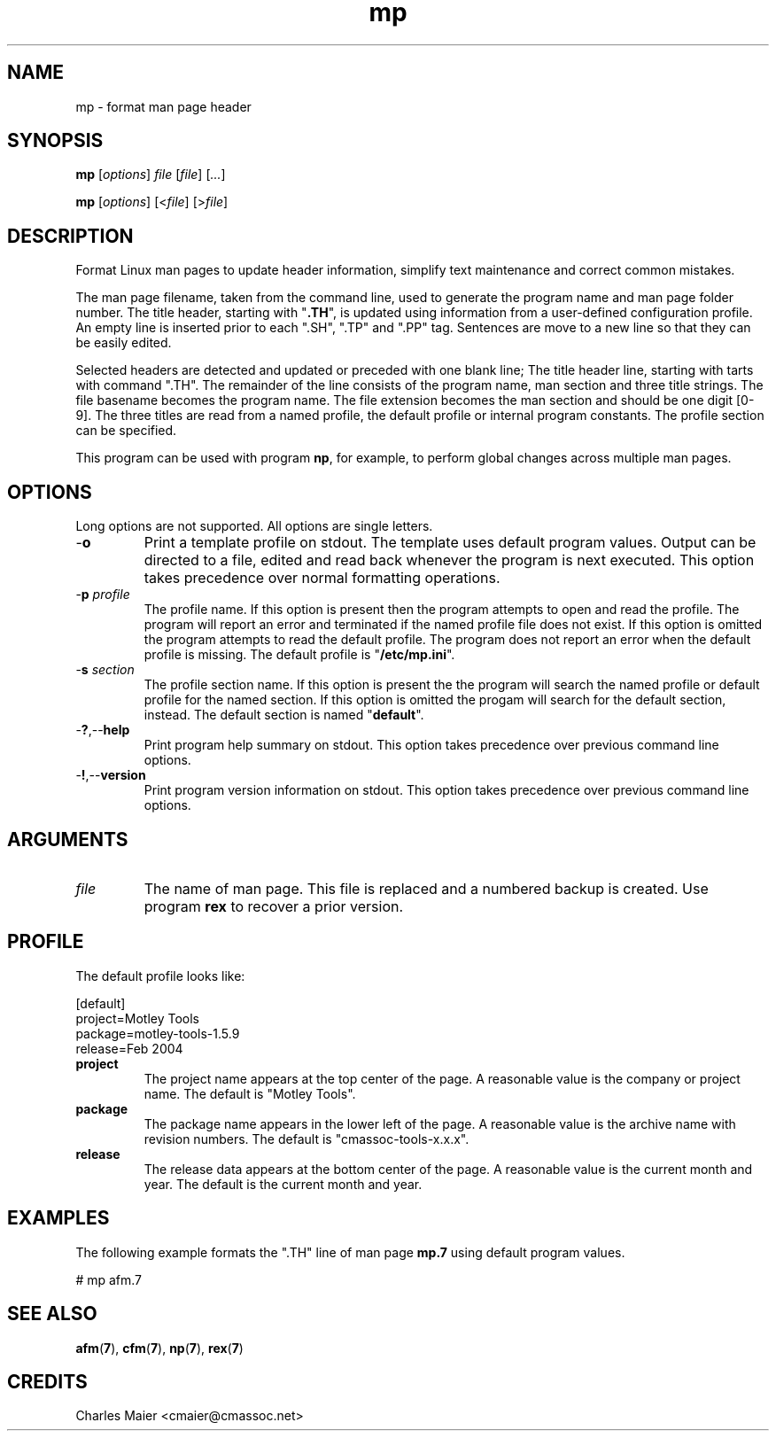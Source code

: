 .TH mp 7 "Mar 2013" "cmassoc-tools-1.8.2" "Motley Tools"

.SH NAME
mp - format man page header

.SH SYNOPSIS
.BR mp
.RI [ options ]
.IR file
.RI [ file ] 
.RI [ ... ]
.PP
.BR mp
.RI [ options ]
.RI [< file ]
.RI [> file ]

.SH DESCRIPTION
.PP
Format Linux man pages to update header information, simplify text maintenance and correct common mistakes.
.PP
The man page filename, taken from the command line, used to generate the program name and man page folder number.
The title header, starting with "\fB.TH\fR", is updated using information from a user-defined configuration profile.
An empty line is inserted prior to each ".SH", ".TP" and ".PP" tag. 
Sentences are move to a new line so that they can be easily edited.

Selected headers are detected and updated or preceded with one blank line;
The title header line, starting with tarts with command ".TH".
The remainder of the line consists of the program name, man section and three title strings. 
The file basename becomes the program name.
The file extension becomes the man section and should be one digit [0-9].
The three titles are read from a named profile, the default profile or internal program constants.
The profile section can be specified.

.PP
This program can be used with program \fBnp\fR, for example, to perform global changes across multiple man pages.

.SH OPTIONS
Long options are not supported.
All options are single letters.

.TP
.RB - o
Print a template profile on stdout.
The template uses default program values.
Output can be directed to a file, edited and read back whenever the program is next executed.
This option takes precedence over normal formatting operations.

.TP
-\fBp\fI profile\fR
The profile name.
If this option is present then the program attempts to open and read the profile.
The program will report an error and terminated if the named profile file does not exist.
If this option is omitted the program attempts to read the default profile.
The program does not report an error when the default profile is missing.
The default profile is "\fB/etc/mp.ini\fR".

.TP
-\fBs\fI section\fR
The profile section name.
If this option is present the the program will search the named profile or default profile for the named section.
If this option is omitted the progam will search for the default section, instead.
The default section is named "\fBdefault\fR".

.TP
.RB - ? ,-- help
Print program help summary on stdout.
This option takes precedence over previous command line options.

.TP
.RB - ! ,-- version
Print program version information on stdout.
This option takes precedence over previous command line options.

.SH ARGUMENTS

.TP
.IR file
The name of man page.
This file is replaced and a numbered backup is created.
Use program \fBrex\fR to recover a prior version.

.SH PROFILE
The default profile looks like:
.PP
   [default]
   project=Motley Tools
   package=motley-tools-1.5.9
   release=Feb 2004

.TP
.BR project
The project name appears at the top center of the page.
A reasonable value is the company or project name.
The default is "Motley Tools".

.TP
.BR package
The package name appears in the lower left of the page.
A reasonable value is the archive name with revision numbers.
The default is "cmassoc-tools-x.x.x".

.TP
.BR release
The release data appears at the bottom center of the page.
A reasonable value is the current month and year.
The default is the current month and year.

.SH EXAMPLES
The following example formats the ".TH" line of man page \fBmp.7\fR using default program values.
.PP
   # mp afm.7

.SH SEE ALSO
.BR afm ( 7 ),
.BR cfm ( 7 ),
.BR np ( 7 ),
.BR rex ( 7 )

.SH CREDITS
 Charles Maier <cmaier@cmassoc.net>
